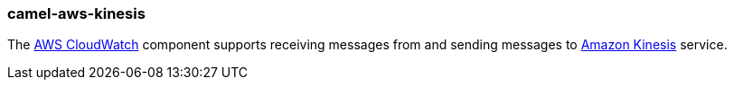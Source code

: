 ### camel-aws-kinesis

The http://camel.apache.org/aws-kinesis.html[AWS CloudWatch,window=_blank] component supports receiving messages from and sending messages to https://aws.amazon.com/kinesis[Amazon Kinesis,window=_blank] service.